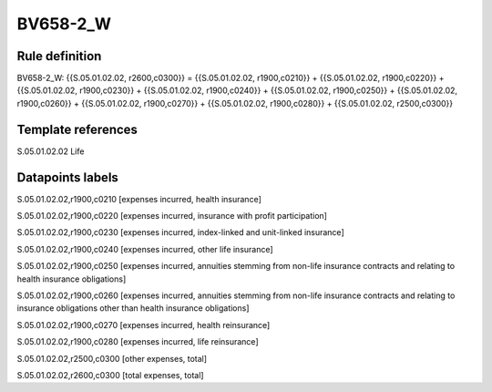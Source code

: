 =========
BV658-2_W
=========

Rule definition
---------------

BV658-2_W: {{S.05.01.02.02, r2600,c0300}} = {{S.05.01.02.02, r1900,c0210}} + {{S.05.01.02.02, r1900,c0220}} + {{S.05.01.02.02, r1900,c0230}} + {{S.05.01.02.02, r1900,c0240}} + {{S.05.01.02.02, r1900,c0250}} + {{S.05.01.02.02, r1900,c0260}} + {{S.05.01.02.02, r1900,c0270}} + {{S.05.01.02.02, r1900,c0280}} + {{S.05.01.02.02, r2500,c0300}}


Template references
-------------------

S.05.01.02.02 Life


Datapoints labels
-----------------

S.05.01.02.02,r1900,c0210 [expenses incurred, health insurance]

S.05.01.02.02,r1900,c0220 [expenses incurred, insurance with profit participation]

S.05.01.02.02,r1900,c0230 [expenses incurred, index-linked and unit-linked insurance]

S.05.01.02.02,r1900,c0240 [expenses incurred, other life insurance]

S.05.01.02.02,r1900,c0250 [expenses incurred, annuities stemming from non-life insurance contracts and relating to health insurance obligations]

S.05.01.02.02,r1900,c0260 [expenses incurred, annuities stemming from non-life insurance contracts and relating to insurance obligations other than health insurance obligations]

S.05.01.02.02,r1900,c0270 [expenses incurred, health reinsurance]

S.05.01.02.02,r1900,c0280 [expenses incurred, life reinsurance]

S.05.01.02.02,r2500,c0300 [other expenses, total]

S.05.01.02.02,r2600,c0300 [total expenses, total]



